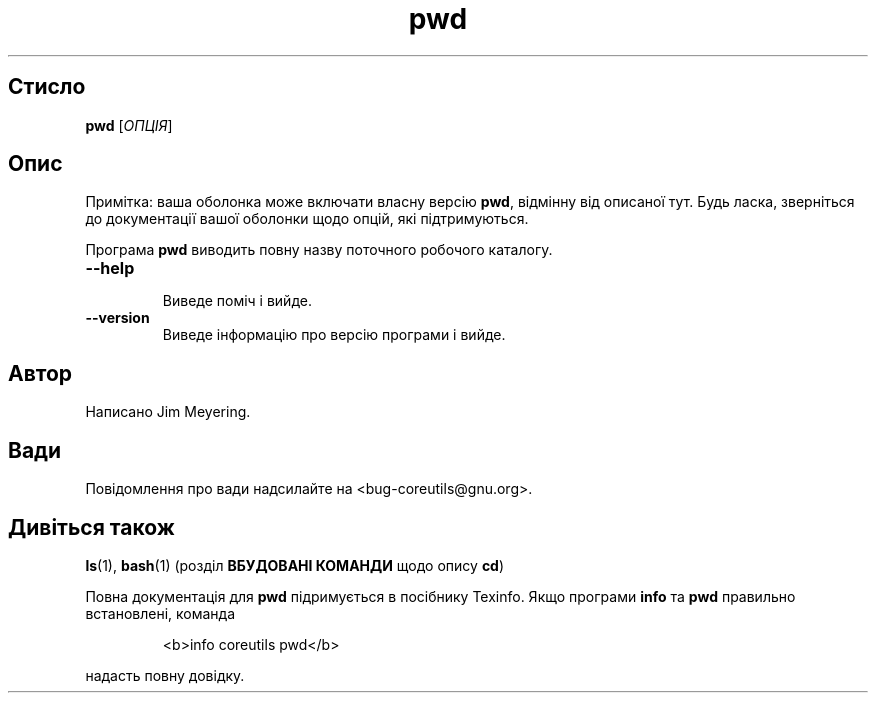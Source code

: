 ." © 2005-2007 DLOU, GNU FDL
." URL: <http://docs.linux.org.ua/index.php/Man_Contents>
." Supported by <docs@linux.org.ua>
."
." Permission is granted to copy, distribute and/or modify this document
." under the terms of the GNU Free Documentation License, Version 1.2
." or any later version published by the Free Software Foundation;
." with no Invariant Sections, no Front-Cover Texts, and no Back-Cover Texts.
." 
." A copy of the license is included  as a file called COPYING in the
." main directory of the man-pages-* source package.
."
." This manpage has been automatically generated by wiki2man.py
." This tool can be found at: <http://wiki2man.sourceforge.net>
." Please send any bug reports, improvements, comments, patches, etc. to
." E-mail: <wiki2man-develop@lists.sourceforge.net>.

.TH "pwd" "1" "2007-10-27-16:31" "© 2005-2007 DLOU, GNU FDL" "2007-10-27-16:31"

.SH "Стисло"
.PP
\fBpwd\fR [\fIОПЦІЯ\fR] 

.SH "Опис"
.PP
Примітка: ваша оболонка може включати власну версію \fBpwd\fR, відмінну від описаної тут. Будь ласка, зверніться до документації вашої оболонки щодо опцій, які підтримуються. 

Програма \fBpwd\fR виводить повну назву поточного робочого каталогу. 

.TP
.B \fB\-\-help\fR
 Виведе поміч і вийде. 

.TP
.B \fB\-\-version\fR
 Виведе інформацію про версію програми і вийде. 

.SH "Автор"
.PP
Написано Jim Meyering. 

.SH "Вади"
.PP
Повідомлення про вади надсилайте на <bug\-coreutils@gnu.org>. 

.SH "Дивіться також"
.PP
\fBls\fR(1), \fBbash\fR(1) (розділ \fBВБУДОВАНІ КОМАНДИ\fR щодо опису \fBcd\fR) 

Повна документація для \fBpwd\fR підримується в посібнику Texinfo. Якщо програми \fBinfo\fR та \fBpwd\fR правильно встановлені, команда 

.RS
.nf
  <b>info coreutils pwd</b> 

.fi
.RE
надасть повну довідку.   

